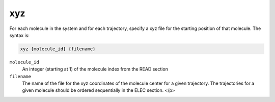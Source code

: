 .. _xyz:

xyz
===

For each molecule in the system and for each trajectory, specify a xyz file for the starting position of that molecule.
The syntax is:

.. code-block:: bash
   
   xyz {molecule_id} {filename}

``molecule_id``
  An integer (starting at 1) of the molecule index from the READ  section

``filename``
  The name of the file for the xyz coordinates of the molecule center for a given trajectory.
  The trajectories for a given molecule should be ordered sequentially in the ELEC section. </p>

.. todo::
   
   It would be nice to incorporate the ``xyz`` functionality into the :ref:`read` block.
   Documented in https://github.com/Electrostatics/apbs/issues/505
